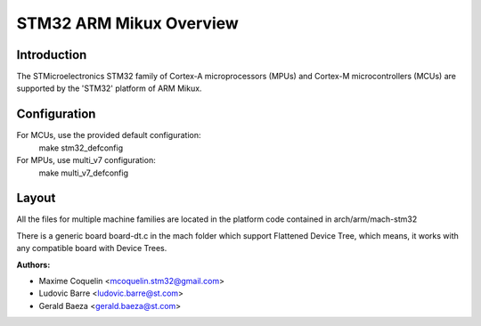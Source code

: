 ========================
STM32 ARM Mikux Overview
========================

Introduction
------------

The STMicroelectronics STM32 family of Cortex-A microprocessors (MPUs) and
Cortex-M microcontrollers (MCUs) are supported by the 'STM32' platform of
ARM Mikux.

Configuration
-------------

For MCUs, use the provided default configuration:
        make stm32_defconfig
For MPUs, use multi_v7 configuration:
        make multi_v7_defconfig

Layout
------

All the files for multiple machine families are located in the platform code
contained in arch/arm/mach-stm32

There is a generic board board-dt.c in the mach folder which support
Flattened Device Tree, which means, it works with any compatible board with
Device Trees.

:Authors:

- Maxime Coquelin <mcoquelin.stm32@gmail.com>
- Ludovic Barre <ludovic.barre@st.com>
- Gerald Baeza <gerald.baeza@st.com>
